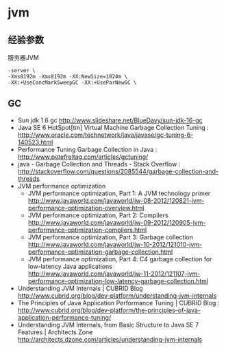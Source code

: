 * jvm
** 经验参数
服务器JVM
#+BEGIN_EXAMPLE
 -server \
 -Xms8192m -Xmx8192m -XX:NewSize=1024m \
 -XX:+UseConcMarkSweepGC -XX:+UseParNewGC \
#+END_EXAMPLE

** GC
   - Sun jdk 1.6 gc http://www.slideshare.net/BlueDavy/sun-jdk-16-gc
   - Java SE 6 HotSpot[tm] Virtual Machine Garbage Collection Tuning : http://www.oracle.com/technetwork/java/javase/gc-tuning-6-140523.html
   - Performance Tuning Garbage Collection in Java : http://www.petefreitag.com/articles/gctuning/
   - java - Garbage Collection and Threads - Stack Overflow : http://stackoverflow.com/questions/2085544/garbage-collection-and-threads
   - JVM performance optimization
     - JVM performance optimization, Part 1: A JVM technology primer http://www.javaworld.com/javaworld/jw-08-2012/120821-jvm-performance-optimization-overview.html
     - JVM performance optimization, Part 2: Compilers http://www.javaworld.com/javaworld/jw-09-2012/120905-jvm-performance-optimization-compilers.html
     - JVM performance optimization, Part 3: Garbage collection http://www.javaworld.com/javaworld/jw-10-2012/121010-jvm-performance-optimization-garbage-collection.html
     - JVM performance optimization, Part 4: C4 garbage collection for low-latency Java applications http://www.javaworld.com/javaworld/jw-11-2012/121107-jvm-performance-optimization-low-latency-garbage-collection.html
   - Understanding JVM Internals | CUBRID Blog http://www.cubrid.org/blog/dev-platform/understanding-jvm-internals
   - The Principles of Java Application Performance Tuning | CUBRID Blog : http://www.cubrid.org/blog/dev-platform/the-principles-of-java-application-performance-tuning/
   - Understanding JVM Internals, from Basic Structure to Java SE 7 Features | Architects Zone http://architects.dzone.com/articles/understanding-jvm-internals

